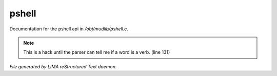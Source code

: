 *******
pshell
*******

Documentation for the pshell api in */obj/mudlib/pshell.c*.

.. note:: This is a hack until the parser can tell me if a word is a verb. (line 131)

*File generated by LIMA reStructured Text daemon.*
